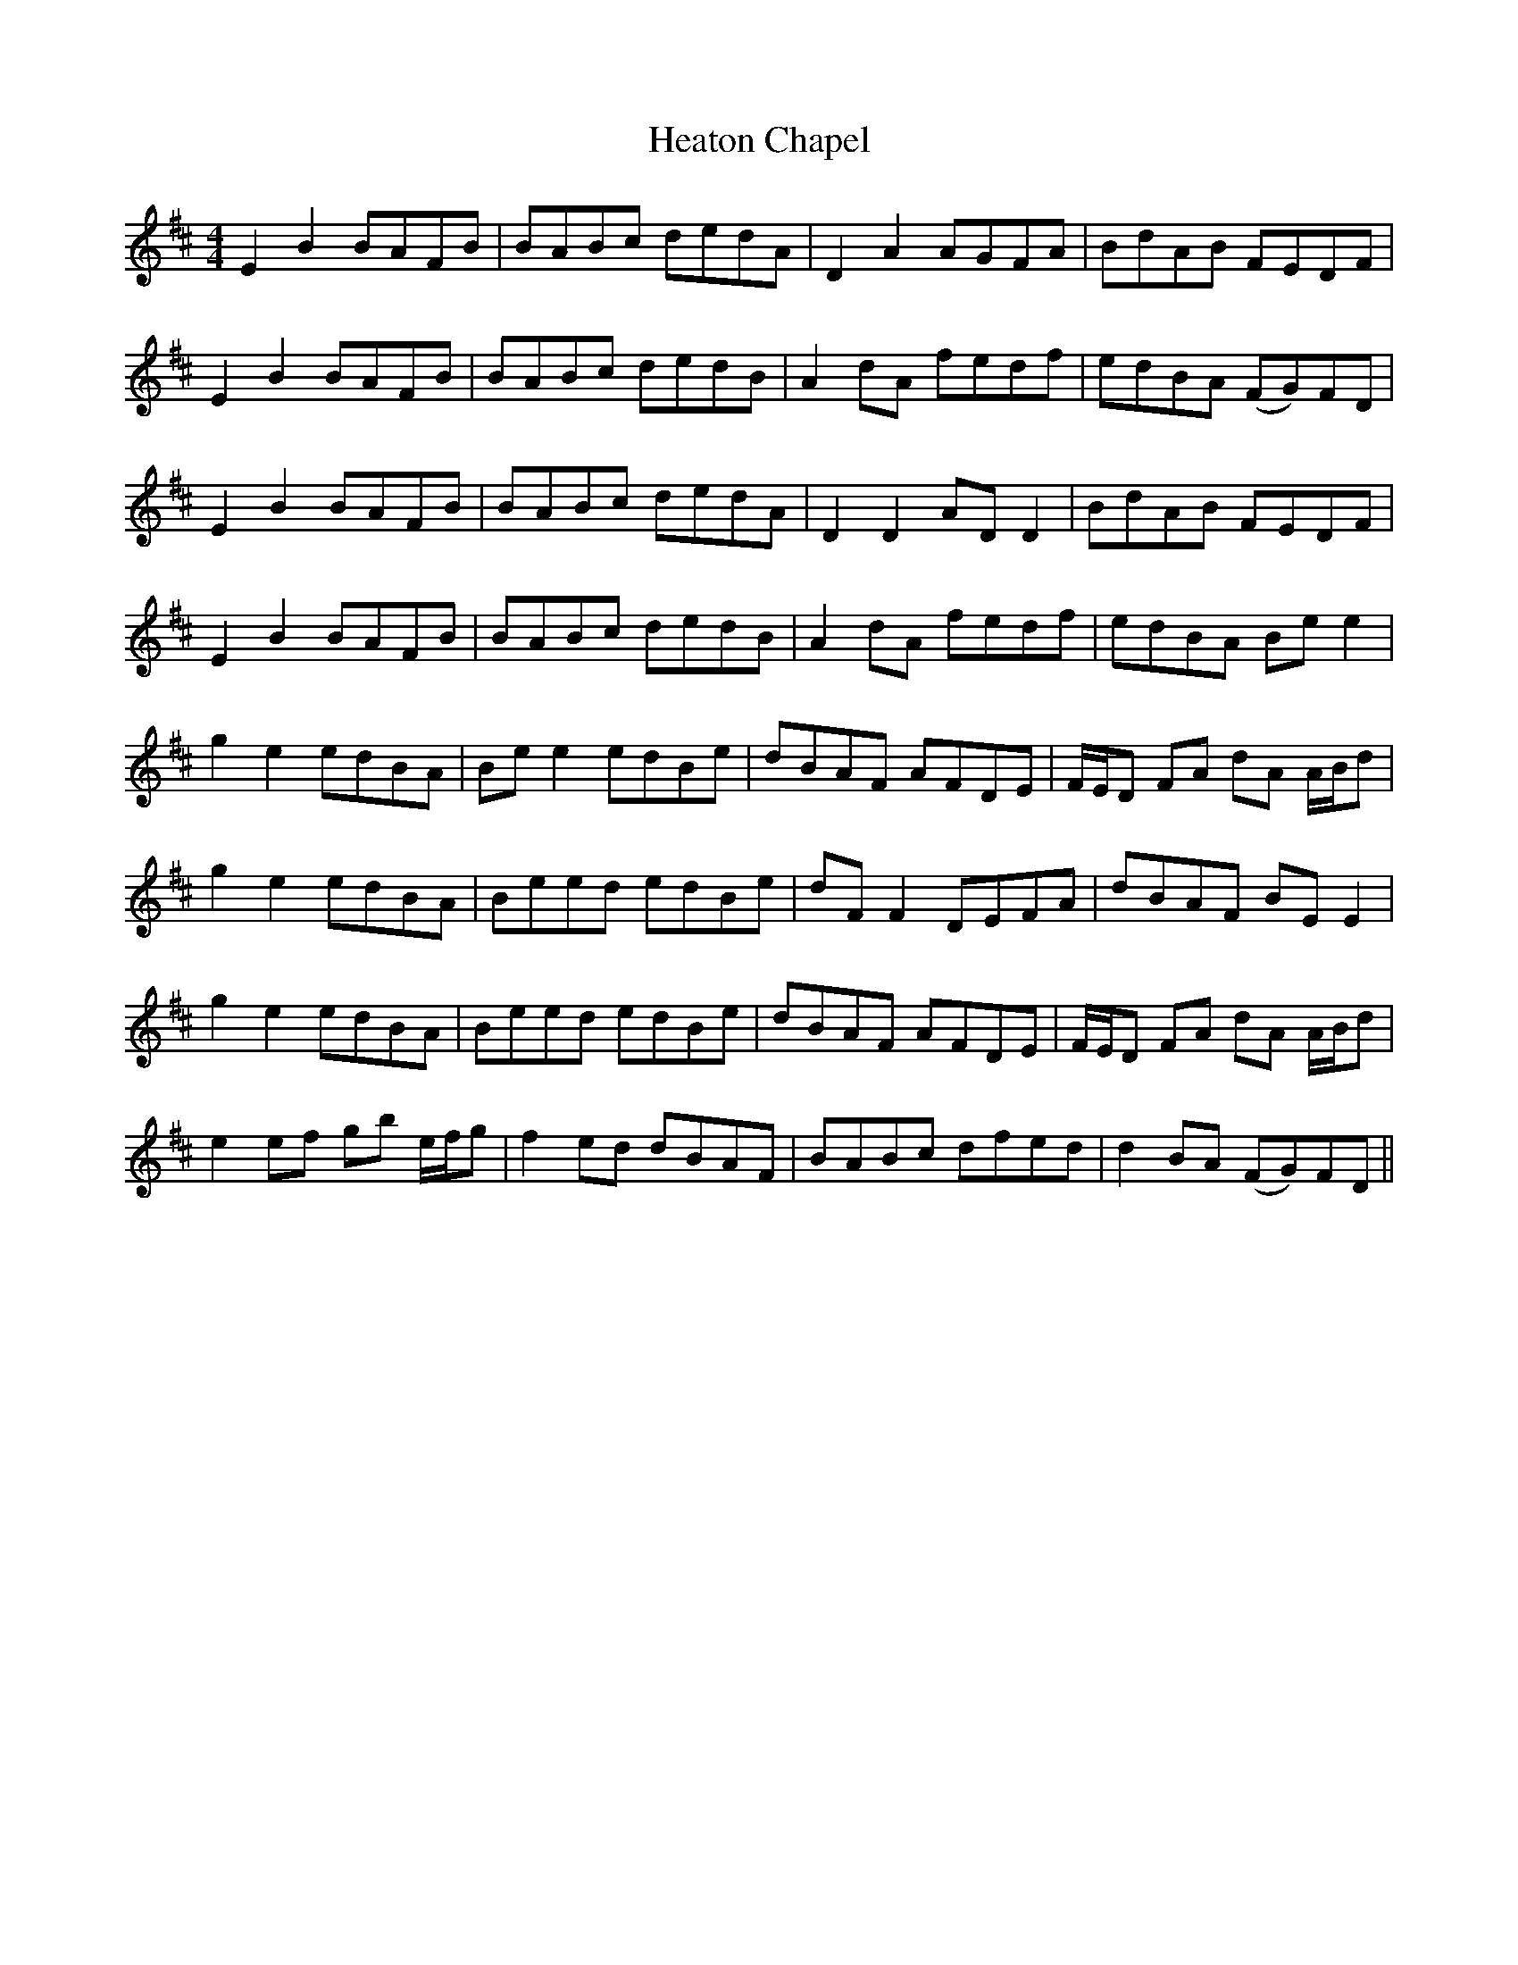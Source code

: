 X: 17071
T: Heaton Chapel
R: reel
M: 4/4
K: Edorian
E2 B2 BAFB|BABc dedA|D2 A2 AGFA|BdAB FEDF|
E2 B2 BAFB|BABc dedB|A2 dA fedf|edBA (FG)FD|
E2 B2 BAFB|BABc dedA|D2 D2 AD D2|BdAB FEDF|
E2 B2 BAFB|BABc dedB|A2 dA fedf|edBA Be e2|
g2 e2 edBA|Be e2 edBe|dBAF AFDE|F/E/D FA dA A/B/d|
g2 e2 edBA|Beed edBe|dF F2 DEFA|dBAF BE E2|
g2 e2 edBA|Beed edBe|dBAF AFDE|F/E/D FA dA A/B/d|
e2 ef gb e/f/g|f2 ed dBAF|BABc dfed|d2 BA (FG)FD||

